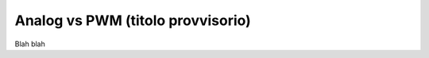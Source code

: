 ==================================
Analog vs PWM (titolo provvisorio)
==================================

Blah blah